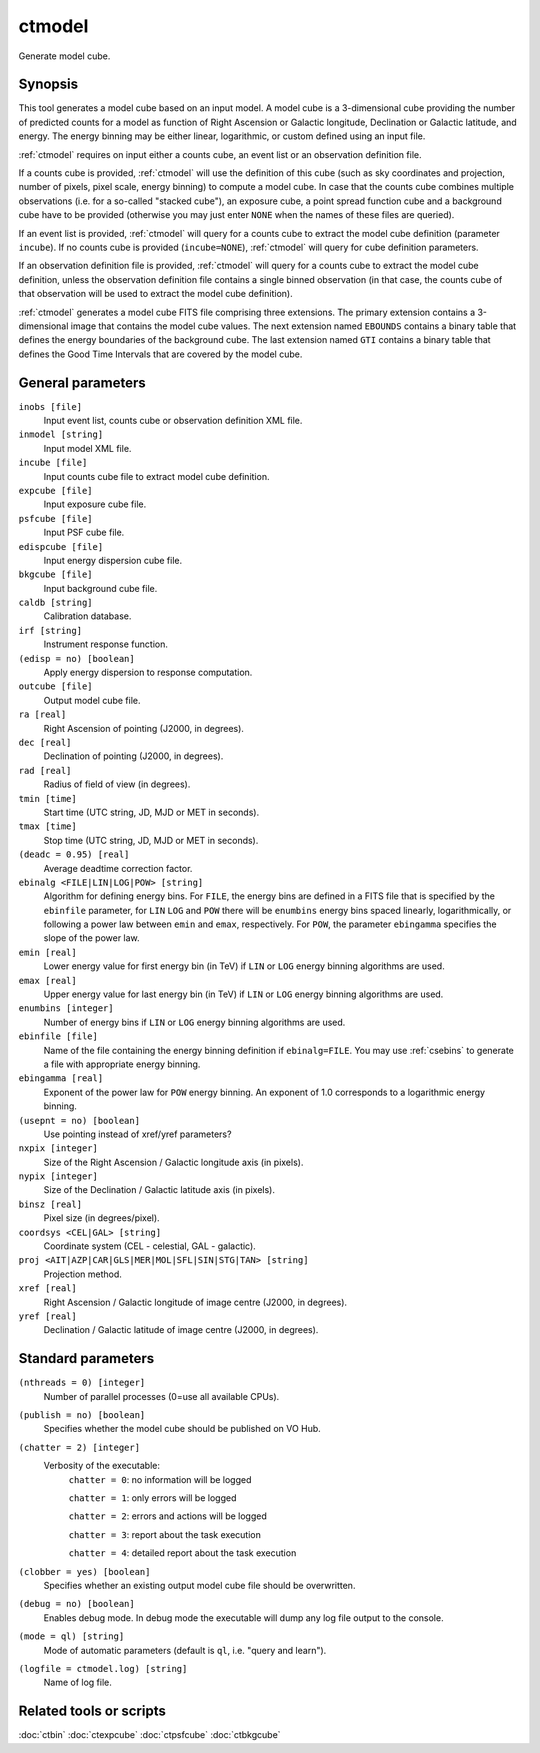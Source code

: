 .. _ctmodel:

ctmodel
=======

Generate model cube.


Synopsis
--------

This tool generates a model cube based on an input model. A model cube is
a 3-dimensional cube providing the number of predicted counts for a model as 
function of Right Ascension or Galactic longitude, Declination or Galactic
latitude, and energy. The energy binning may be either linear, logarithmic,
or custom defined using an input file.

:ref:`ctmodel` requires on input either a counts cube, an event list or an observation
definition file.

If a counts cube is provided, :ref:`ctmodel` will use the definition of this cube
(such as sky coordinates and projection, number of pixels, pixel scale,
energy binning) to compute a model cube. In case that the counts cube combines
multiple observations (i.e. for a so-called "stacked cube"), an exposure cube,
a point spread function cube and a background cube have to be provided
(otherwise you may just enter ``NONE`` when the names of these files are
queried).

If an event list is provided, :ref:`ctmodel` will query for a counts cube to
extract the model cube definition (parameter ``incube``). If no counts cube
is  provided (``incube=NONE``), :ref:`ctmodel` will query for cube definition
parameters.

If an observation definition file is provided, :ref:`ctmodel` will query for a counts
cube to extract the model cube definition, unless the observation definition
file contains a single binned observation (in that case, the counts cube of
that observation will be used to extract the model cube definition).

:ref:`ctmodel` generates a model cube FITS file comprising three extensions. The
primary extension contains a 3-dimensional image that contains the model 
cube values. The next extension named ``EBOUNDS`` contains a binary table
that defines the energy boundaries of the background cube. The last extension
named ``GTI`` contains a binary table that defines the Good Time Intervals
that are covered by the model cube.


General parameters
------------------

``inobs [file]``
    Input event list, counts cube or observation definition XML file.

``inmodel [string]``
    Input model XML file.

``incube [file]``
    Input counts cube file to extract model cube definition.

``expcube [file]``
    Input exposure cube file.

``psfcube [file]``
    Input PSF cube file.

``edispcube [file]``
    Input energy dispersion cube file.

``bkgcube [file]``
    Input background cube file.

``caldb [string]``
    Calibration database.

``irf [string]``
    Instrument response function.

``(edisp = no) [boolean]``
    Apply energy dispersion to response computation.

``outcube [file]``
    Output model cube file.

``ra [real]``
    Right Ascension of pointing (J2000, in degrees).

``dec [real]``
    Declination of pointing (J2000, in degrees).

``rad [real]``
    Radius of field of view (in degrees).

``tmin [time]``
    Start time (UTC string, JD, MJD or MET in seconds).

``tmax [time]``
    Stop time (UTC string, JD, MJD or MET in seconds).

``(deadc = 0.95) [real]``
    Average deadtime correction factor.

``ebinalg <FILE|LIN|LOG|POW> [string]``
    Algorithm for defining energy bins. For ``FILE``, the energy bins are defined
    in a FITS file that is specified by the ``ebinfile`` parameter, for ``LIN``
    ``LOG`` and ``POW`` there will be ``enumbins`` energy bins spaced linearly,
    logarithmically, or following a power law between ``emin`` and ``emax``,
    respectively. For ``POW``, the parameter ``ebingamma`` specifies the slope
    of the power law.

``emin [real]``
    Lower energy value for first energy bin (in TeV) if ``LIN`` or ``LOG``
    energy binning algorithms are used.

``emax [real]``
    Upper energy value for last energy bin (in TeV) if ``LIN`` or ``LOG``
    energy binning algorithms are used.

``enumbins [integer]``
    Number of energy bins if ``LIN`` or ``LOG`` energy binning algorithms are
    used.

``ebinfile [file]``
    Name of the file containing the energy binning definition if ``ebinalg=FILE``.
    You may use :ref:`csebins` to generate a file with appropriate energy binning.

``ebingamma [real]``
    Exponent of the power law for ``POW`` energy binning. An exponent of 1.0
    corresponds to a logarithmic energy binning.

``(usepnt = no) [boolean]``
    Use pointing instead of xref/yref parameters?

``nxpix [integer]``
    Size of the Right Ascension / Galactic longitude axis (in pixels).

``nypix [integer]``
    Size of the Declination / Galactic latitude axis (in pixels).

``binsz [real]``
    Pixel size (in degrees/pixel).

``coordsys <CEL|GAL> [string]``
    Coordinate system (CEL - celestial, GAL - galactic).

``proj <AIT|AZP|CAR|GLS|MER|MOL|SFL|SIN|STG|TAN> [string]``
    Projection method.

``xref [real]``
    Right Ascension / Galactic longitude of image centre (J2000, in degrees).

``yref [real]``
    Declination / Galactic latitude of image centre (J2000, in degrees).


Standard parameters
-------------------

``(nthreads = 0) [integer]``
    Number of parallel processes (0=use all available CPUs).

``(publish = no) [boolean]``
    Specifies whether the model cube should be published on VO Hub.

``(chatter = 2) [integer]``
    Verbosity of the executable:
     ``chatter = 0``: no information will be logged

     ``chatter = 1``: only errors will be logged

     ``chatter = 2``: errors and actions will be logged

     ``chatter = 3``: report about the task execution

     ``chatter = 4``: detailed report about the task execution

``(clobber = yes) [boolean]``
    Specifies whether an existing output model cube file should be overwritten.

``(debug = no) [boolean]``
    Enables debug mode. In debug mode the executable will dump any log file output to the console.

``(mode = ql) [string]``
    Mode of automatic parameters (default is ``ql``, i.e. "query and learn").

``(logfile = ctmodel.log) [string]``
    Name of log file.


Related tools or scripts
------------------------

:doc:`ctbin`
:doc:`ctexpcube`
:doc:`ctpsfcube`
:doc:`ctbkgcube`
